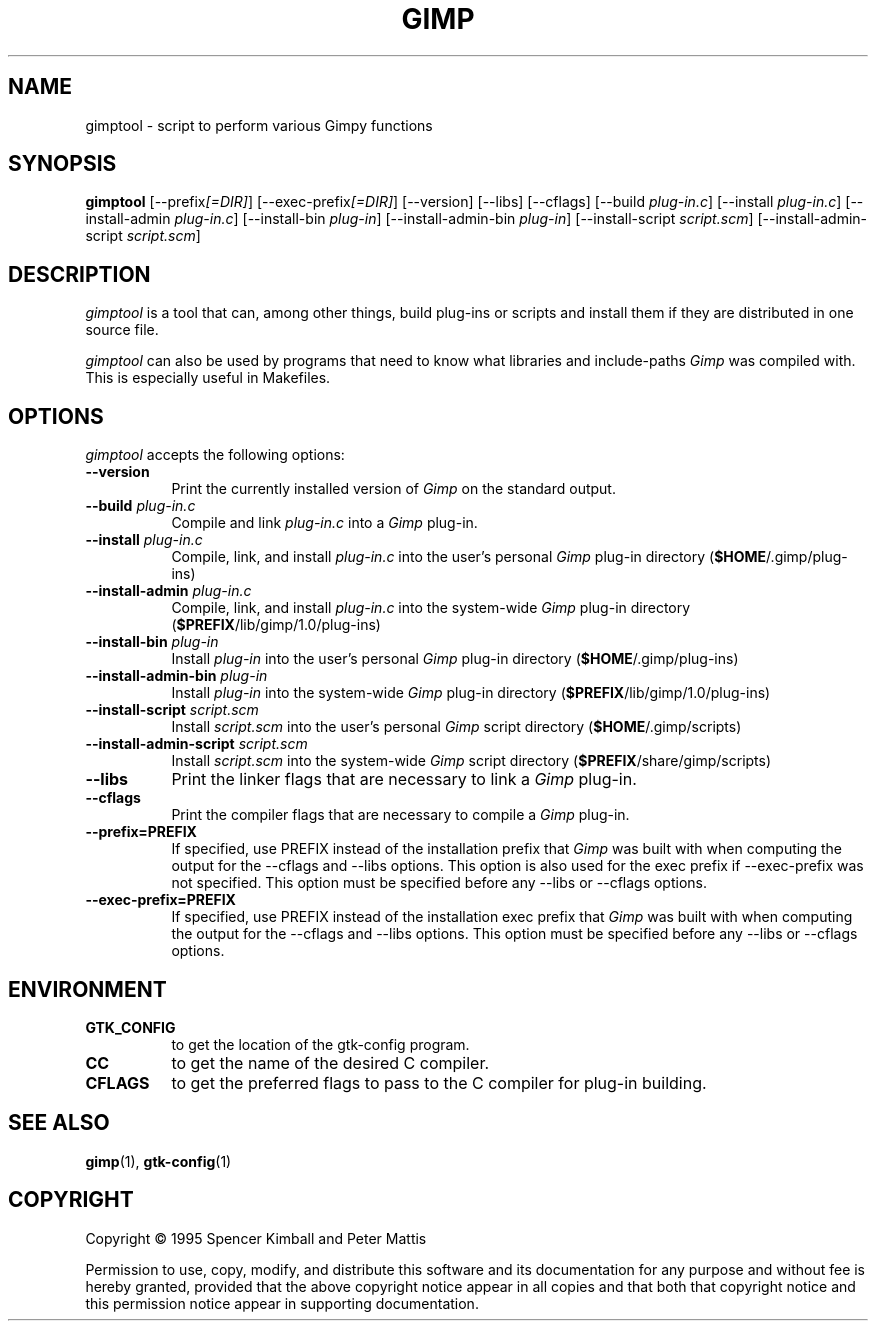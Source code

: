 .TH GIMP "11 May 1998" Version 1.0
.SH NAME
gimptool - script to perform various Gimpy functions
.SH SYNOPSIS
.B gimptool
[\-\-prefix\fI[=DIR]\fP] [\-\-exec\-prefix\fI[=DIR]\fP] [\-\-version] [\-\-libs] [\-\-cflags]
[\-\-build \fIplug\-in.c\fP] [\-\-install \fIplug\-in.c\fP] [\-\-install-admin \fIplug-in.c\fP]
[\-\-install\-bin \fIplug\-in\fP] [\-\-\install\-admin\-bin \fIplug\-in\fP]
[\-\-install\-script \fIscript.scm\fP] [\-\-\install\-admin\-script \fIscript.scm\fP]


.SH DESCRIPTION
.PP
\fIgimptool\fP is a tool that can, among other things, build plug-ins
or scripts and install them if they are distributed in one source file.
.PP
\fIgimptool\fP can also be used by programs that need to know what libraries
and include-paths \fIGimp\fP was compiled with. This is especially useful
in Makefiles.

.SH OPTIONS
.l
\fIgimptool\fP accepts the following options:
.TP 8
.B  \-\-version
Print the currently installed version of \fIGimp\fP on the standard output.
.TP 8
.B  \-\-build \fIplug-in.c\fP
Compile and link \fIplug-in.c\fP into a \fIGimp\fP plug-in.
.TP 8
.B  \-\-install \fIplug-in.c\fP
Compile, link, and install \fIplug-in.c\fP into the user's personal \fIGimp\fP
plug-in directory (\fB$HOME\fP/.gimp/plug-ins)
.TP 8
.B  \-\-install\-admin \fIplug-in.c\fP
Compile, link, and install \fIplug-in.c\fP into the system-wide \fIGimp\fP
plug-in directory (\fB$PREFIX\fP/lib/gimp/1.0/plug-ins)
.TP 8
.B  \-\-install\-bin \fIplug-in\fP
Install \fIplug-in\fP into the user's personal \fIGimp\fP
plug-in directory (\fB$HOME\fP/.gimp/plug-ins)
.TP 8
.B  \-\-install\-admin\-bin \fIplug-in\fP
Install \fIplug-in\fP into the system-wide \fIGimp\fP
plug-in directory (\fB$PREFIX\fP/lib/gimp/1.0/plug-ins)
.TP 8
.B  \-\-install\-script \fIscript.scm\fP
Install \fIscript.scm\fP into the user's personal \fIGimp\fP
script directory (\fB$HOME\fP/.gimp/scripts)
.TP 8
.B  \-\-install\-admin\-script \fIscript.scm\fP
Install \fIscript.scm\fP into the system-wide \fIGimp\fP
script directory (\fB$PREFIX\fP/share/gimp/scripts)
.TP 8
.B  \-\-libs
Print the linker flags that are necessary to link a \fIGimp\fP plug-in.
.TP 8
.B  \-\-cflags
Print the compiler flags that are necessary to compile a \fIGimp\fP plug-in.
.TP 8
.B  \-\-prefix=PREFIX
If specified, use PREFIX instead of the installation prefix that \fIGimp\fP
was built with when computing the output for the \-\-cflags and
\-\-libs options. This option is also used for the exec prefix
if \-\-exec\-prefix was not specified. This option must be specified
before any \-\-libs or \-\-cflags options.
.TP 8
.B  \-\-exec\-prefix=PREFIX
If specified, use PREFIX instead of the installation exec prefix that
\fIGimp\fP was built with when computing the output for the \-\-cflags
and \-\-libs options. This option must be specified before any
\-\-libs or \-\-cflags options.

.SH ENVIRONMENT
.PP
.TP 8
.B GTK_CONFIG
to get the location of the gtk-config program.
.TP 8
.B CC
to get the name of the desired C compiler.
.TP 8
.B CFLAGS
to get the preferred flags to pass to the C compiler for plug-in building.
.SH SEE ALSO
.BR gimp (1),
.BR gtk-config (1)
.SH COPYRIGHT
Copyright \(co  1995 Spencer Kimball and Peter Mattis

Permission to use, copy, modify, and distribute this software and its
documentation for any purpose and without fee is hereby granted,
provided that the above copyright notice appear in all copies and that
both that copyright notice and this permission notice appear in
supporting documentation.
